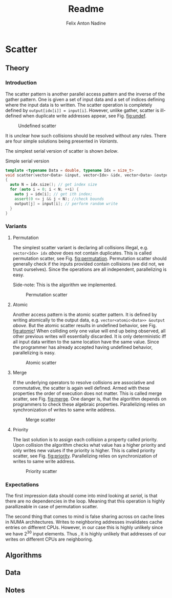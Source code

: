 #+TITLE: Readme
#+OPTIONS: toc:2

* Scatter
** Theory
#+AUTHOR: Felix
*** Introduction
The scatter pattern is another parallel access pattern and the inverse of the gather pattern.
One is given a set of input data and a set of indices defining where the input data is to written.
The scatter operation is completely defined by ~output[idx[i]] = input[i]~.
However, unlike gather, scatter is ill-defined when duplicate write addresses appear, see Fig. [[fig:undef]].

#+CAPTION: Undefined scatter
#+NAME: fig:undef
[[file:figures/undef.png]]

It is unclear how such collisions should be resolved without any rules.
There are four simple solutions being presented in [[Variants][Variants]].

The simplest serial version of scatter is shown [[serial][below]].
#+NAME: serial
#+CAPTION: Simple serial version
#+BEGIN_SRC cpp
template <typename Data = double, typename Idx = size_t>
void scatter(vector<Data> &input, vector<Idx> &idx, vector<Data> &output)
{
  auto N = idx.size(); // get index size
  for (auto i = 0; i < N; ++i) {
    auto j = idx[i]; // get ith index;
    assert(0 <= j && j < N); //check bounds
    output[j] = input[i]; // perform random write
  }
}
#+END_SRC

*** Variants
**** Permutation
The simplest scatter variant is declaring all collisions illegal, e.g. ~vector<Idx> idx~ [[serial][above]] does not contain duplicates.
This is called permutation scatter, see Fig. [[fig:permutation]].
Permutation scatter should generally check if the inputs provided contain collisions (we did not, we trust ourselves).
Since the operations are all independent, parallelizing is easy.

Side-note: This is the algorithm we implemented.

#+CAPTION: Permutation scatter
#+NAME: fig:permutation
[[file:figures/permutation.png]]

**** Atomic
Another access pattern is the atomic scatter pattern.
It is defined by writing atomically to the output data, e.g. ~vector<atomic<Data>> &output~ [[serial][above]].
But the atomic scatter results in undefined behavior, see Fig. [[fig:atomic]]!
When colliding only one value will end up being observed, all other previous writes will essentially discarded.
It is only deterministic iff all input data written to the same location have the same value.
Since the programmer has already accepted having undefined behavior, parallelizing is easy.

#+CAPTION: Atomic scatter
#+NAME: fig:atomic
[[file:figures/atomic.png]]

**** Merge
If the underlying operators to resolve collisions are associative and commutative, the scatter is again well defined.
Armed with these properties the order of execution does not matter.
This is called merge scatter, see Fig. [[fig:merge]].
One danger is, that the algorithm depends on programmers to check these algebraic properties.
Parallelizing relies on synchronization of writes to same write address.

#+CAPTION: Merge scatter
#+NAME: fig:merge
[[file:figures/merge.png]]

**** Priority
The last solution is to assign each collision a property called priority.
Upon collision the algorithm checks what value has a higher priority and only writes new values if the priority is higher.
This is called priority scatter, see Fig. [[fig:priority]].
Parallelizing relies on synchronization of writes to same write address.

#+CAPTION: Priority scatter
#+NAME: fig:priority
[[file:figures/priority.png]]

*** Expectations
The first impression data should come into mind looking at [[serial]], is that there are no dependencies in the loop.
Meaning that this operation is highly parallizeable in case of permutation scatter.

The second thing that comes to mind is false sharing across on cache lines in NUMA architectures.
Writes to neighboring addresses invalidates cache entries on different CPUs.
However, in our case this is highly unlikely since we have $2^{30}$ input elements.
Thus , it is highly unlikely that addresses of our writes on different CPUs are neighboring.

** Algorithms
#+AUTHOR: Anton
** Data
#+AUTHOR: Nadine
** Notes

#  LocalWords:  parallizeable iff NUMA CPUs
